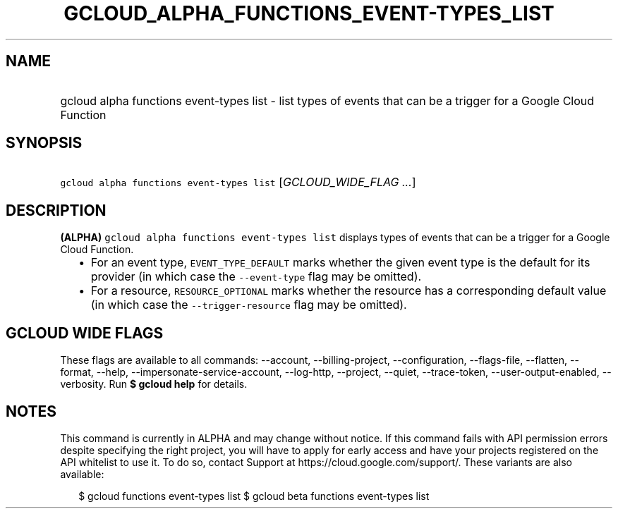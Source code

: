 
.TH "GCLOUD_ALPHA_FUNCTIONS_EVENT\-TYPES_LIST" 1



.SH "NAME"
.HP
gcloud alpha functions event\-types list \- list types of events that can be a trigger for a Google Cloud Function



.SH "SYNOPSIS"
.HP
\f5gcloud alpha functions event\-types list\fR [\fIGCLOUD_WIDE_FLAG\ ...\fR]



.SH "DESCRIPTION"

\fB(ALPHA)\fR \f5gcloud alpha functions event\-types list\fR displays types of
events that can be a trigger for a Google Cloud Function.

.RS 2m
.IP "\(bu" 2m
For an event type, \f5EVENT_TYPE_DEFAULT\fR marks whether the given event type
is the default for its provider (in which case the \f5\-\-event\-type\fR flag
may be omitted).
.IP "\(bu" 2m
For a resource, \f5RESOURCE_OPTIONAL\fR marks whether the resource has a
corresponding default value (in which case the \f5\-\-trigger\-resource\fR flag
may be omitted).
.RE
.sp



.SH "GCLOUD WIDE FLAGS"

These flags are available to all commands: \-\-account, \-\-billing\-project,
\-\-configuration, \-\-flags\-file, \-\-flatten, \-\-format, \-\-help,
\-\-impersonate\-service\-account, \-\-log\-http, \-\-project, \-\-quiet,
\-\-trace\-token, \-\-user\-output\-enabled, \-\-verbosity. Run \fB$ gcloud
help\fR for details.



.SH "NOTES"

This command is currently in ALPHA and may change without notice. If this
command fails with API permission errors despite specifying the right project,
you will have to apply for early access and have your projects registered on the
API whitelist to use it. To do so, contact Support at
https://cloud.google.com/support/. These variants are also available:

.RS 2m
$ gcloud functions event\-types list
$ gcloud beta functions event\-types list
.RE

